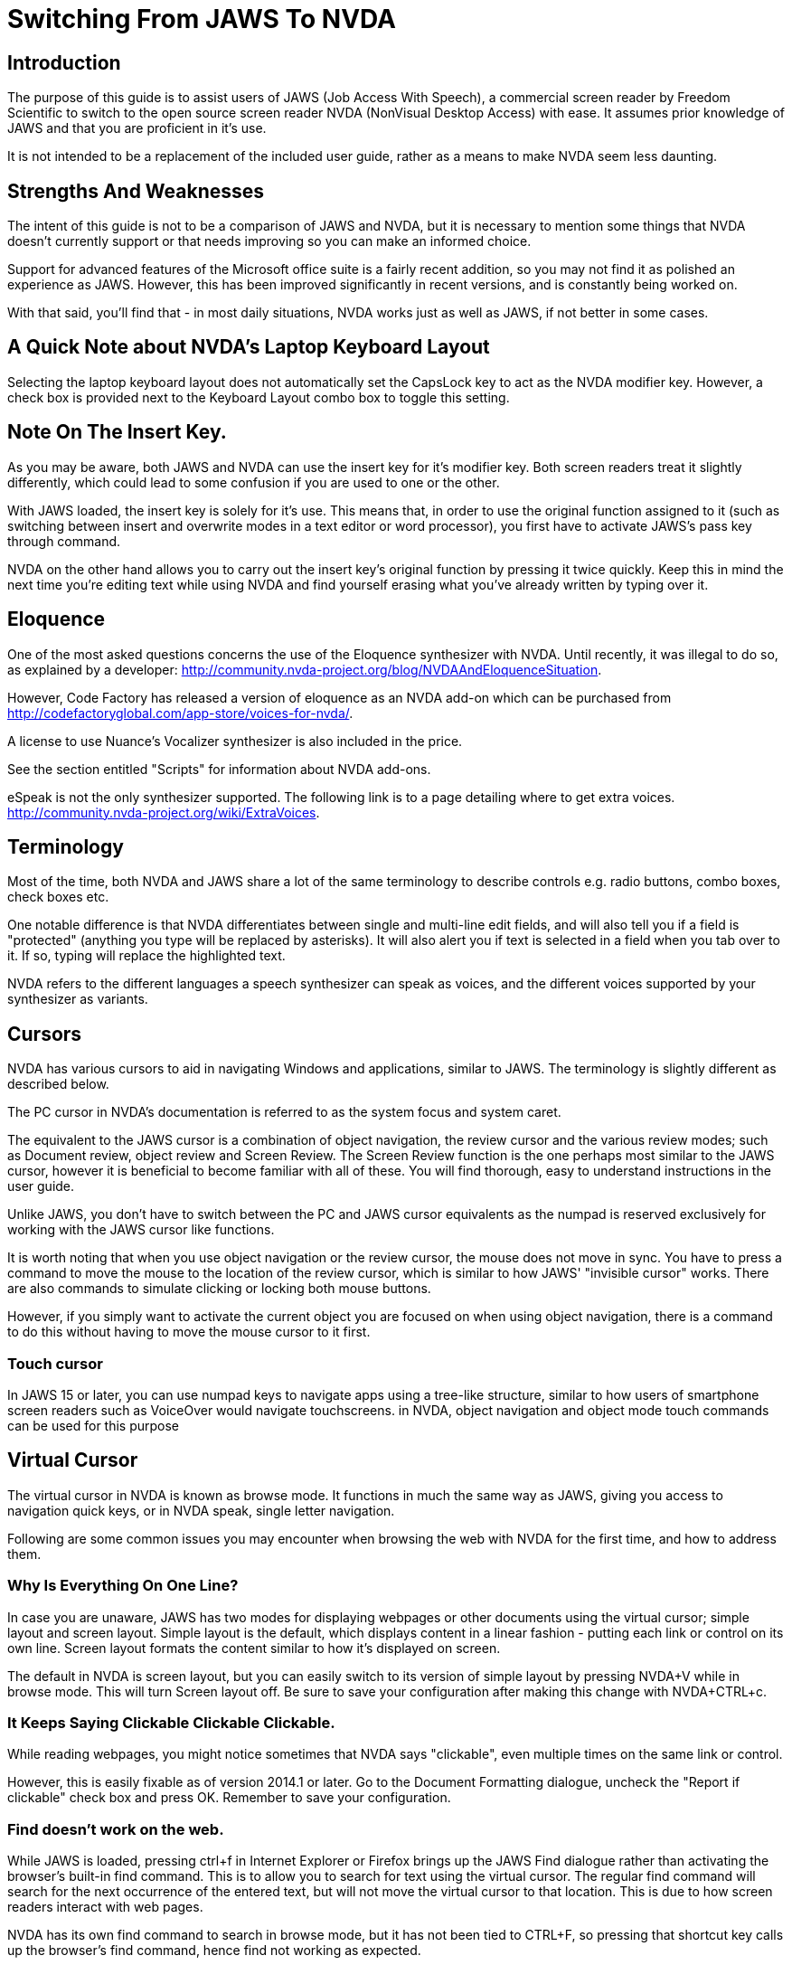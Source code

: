 # Switching From JAWS To NVDA

## Introduction

The purpose of this guide is to assist users of JAWS (Job Access With Speech), a commercial screen reader by Freedom Scientific to switch to the open source screen reader NVDA (NonVisual Desktop Access) with ease. It assumes prior knowledge of JAWS and that you are proficient in it's use.

It is not intended to be a replacement  of the included user guide, rather as a means to make NVDA seem less daunting.

## Strengths And Weaknesses 

The intent of this guide is not to be a comparison of JAWS and NVDA, but it is necessary to mention some things that NVDA doesn't currently support or that needs improving so you can make an informed choice.

Support for advanced features of the Microsoft office suite is a fairly recent addition, so you may not find it as polished an experience as JAWS.  However, this has been improved significantly in recent versions, and is constantly being worked on.  

With that said, you'll find that - in most daily situations, NVDA works just as well as JAWS, if not better in some cases.

## A Quick Note about NVDA's Laptop Keyboard Layout

Selecting the laptop keyboard layout does not automatically set the CapsLock key to act as the NVDA modifier key.  However, a check box is provided next to the Keyboard Layout combo box to toggle this setting.

## Note On The Insert Key.

As  you may be aware, both JAWS and NVDA can use the insert key for it's modifier key. Both screen readers treat it slightly differently, which could lead to some confusion if you are used to one or the other.

With JAWS loaded, the insert key is solely for it's use. This means that, in order to use the original function assigned to it (such as switching between insert and overwrite modes in a text editor or word processor), you first have to activate JAWS's pass key through command.

NVDA on the other hand allows you to carry out the insert key's original function by pressing it twice quickly.
Keep this in mind the next time you're editing text while using NVDA and find yourself erasing what you've already written by typing over it.

## Eloquence

One of the most asked questions concerns the use of the Eloquence synthesizer with NVDA. Until recently, it was illegal to do so, as explained by a developer: http://community.nvda-project.org/blog/NVDAAndEloquenceSituation.

However, Code Factory has released a version of eloquence as an NVDA add-on which can be purchased from http://codefactoryglobal.com/app-store/voices-for-nvda/.

A license to use Nuance's Vocalizer synthesizer is also included in the price.

See the section entitled "Scripts" for information about NVDA add-ons.

eSpeak is not the only synthesizer supported. The following link is to a page detailing where to get extra voices.
http://community.nvda-project.org/wiki/ExtraVoices.

## Terminology

Most of the time, both NVDA and JAWS share a lot of the same terminology to describe controls e.g. radio buttons, combo boxes, check boxes etc.

One notable difference is that NVDA differentiates between single and multi-line edit fields, and will also tell you if a field is "protected" (anything you type will be replaced by asterisks).  It will also alert you if text is selected in a field when you tab over to it.  If so, typing will replace the highlighted text.

NVDA  refers to the different languages a speech synthesizer can speak as voices, and the different voices  supported by your synthesizer as variants.

## Cursors

NVDA has various cursors to aid in navigating Windows and applications, similar to JAWS.  The terminology is slightly different as described below.

The PC cursor in NVDA's documentation is referred to as the system focus and system caret.

The equivalent to the JAWS cursor is a combination of object navigation, the review cursor and the various review modes; such as  Document review, object review and Screen Review. The Screen Review function is the one perhaps most similar to the JAWS cursor, however it is beneficial to become familiar with all of these. You will find thorough, easy to understand instructions in the user guide.

Unlike JAWS, you don't have to switch between the PC and JAWS cursor equivalents as the numpad is reserved exclusively for working with the JAWS cursor like functions.

It is worth noting that when you use object navigation or the review cursor, the mouse does not move in sync. You have to press a command to move the mouse to the location of the review cursor, which is similar to how JAWS' "invisible cursor" works. There are also commands to simulate clicking or locking both mouse buttons.

However, if you simply want to activate the current object you are focused on when using object navigation, there is a command to do this without having to move the mouse cursor to it first.

### Touch cursor

In JAWS 15 or later, you can use numpad keys to navigate apps using a tree-like structure, similar to how users of smartphone screen readers such as VoiceOver would navigate touchscreens. in NVDA, object navigation and object mode touch commands can be used for this purpose

## Virtual Cursor

The virtual cursor in NVDA is known as browse mode. It functions in much the same way as JAWS, giving you access to navigation quick keys, or in NVDA speak, single letter navigation.

Following are some common issues you may encounter when browsing the web with NVDA for the first time, and how to address them.

### Why Is Everything On One Line?

In case you are unaware, JAWS has two modes for displaying webpages or other documents using the virtual cursor; simple layout and screen layout.  Simple layout is the default, which displays content in a linear fashion - putting each link or control on its own line.  Screen layout formats the content similar to how it's displayed on screen.

The default in NVDA is screen layout, but you can easily switch to its version of simple layout by pressing NVDA+V while in browse mode. This will turn Screen layout off. Be sure to save your configuration after making this change with NVDA+CTRL+c.

### It Keeps Saying Clickable Clickable Clickable.

While  reading webpages, you might notice sometimes that NVDA says "clickable", even multiple times on the same link or control.

However, this is easily fixable as of version 2014.1 or later. Go to the Document Formatting dialogue, uncheck the "Report if clickable" check box and press OK. Remember to save your configuration.

### Find doesn't work on the web.

While JAWS is loaded, pressing ctrl+f in Internet Explorer or Firefox brings up the JAWS Find dialogue rather than activating the browser's built-in find command.  This is to allow you to search for text using the virtual cursor.  The regular find command will search for the next occurrence of the entered text, but will not move the virtual cursor to that location.  This is due to how screen readers interact with web pages.

NVDA has its own find command to search in browse mode, but it has not been tied to CTRL+F, so pressing that shortcut key calls up the browser's find command, hence find not working as expected.

To bring up NVDA's find dialogue, press ctrl+NVDA+F.  Type in what you wish to find then press enter.

### No commands to view forms and headings?

In JAWS, you can press JAWS+F5 to list forms, JAWS+F6 to list headings and JAWS+F7 to list links. In NVDA, the latter two have been combined into an elements list dialog, and you can access it by pressing NVDA+F7.

## Forms Mode

The equivalent of forms mode in NVDA is focus mode, and it behaves very similar to JAWS, Even switching modes automatically when navigating through a webpage. It will play a sound alerting you to which mode you are in.

Details about Focus Mode can be found in the user guide.

## NVDA talks too much.

Sometimes you may find that NVDA can seem overly verbose, particularly in some list views. This is because as far as NVDA is concerned, list views are tables.   NVDA is configured by default to announce each column or row header.

To turn that option off, uncheck "Report table row/column headers" in the "Document Formatting" dialogue.

## Solving unexpected Speech Dictionary behaviour.

NVDA has always included a function to edit "Speech Dictionaries", which are similar to JAWS' dictionary manager files.  However, until recently, the result of adding a word to them might not be what you had expected.
If you added a word you wanted to change the pronunciation of to a dictionary , such as "mono", any word that started with or included the word mono would be affected.  Whereas in JAWS, only the text entered into the "actual word" field would be affected, unless you appended an asterisk (*). So as in this example, mono would be seen as a route word.

There was a work around, but this involved regular expressions, which aren't at all obvious to the average user.  However, as of 2014.4 or later, you will now find a group of radio buttons in the Add/edit dictionary entry labelled type, which determines how the text in the pattern, (NVDA speak for actual word), box will be treated.
 * anywhere, which is the default behavior.
 * Whole word, which is how JAWS handles dictionary entries.
 * Regular Expression, which is complicated.
You will also find a case sensitive check box.

If you previously found NVDA's speech dictionaries frustrating, be sure to take another look.

## Scripts

Like JAWS, scripts can be added to NVDA to provide support  for other applications or to add new features that can be accessed from anywhere.  These script packages are called NVDA Add-ons.  You can find several add-ons here:
http://addons.nvda-project.org/.

These include a few that emulate JAWS features not currently present in NVDA such as a system tray list, virtualise window function and ability to append text to clipboard. Scripts for popular applications such as GoldWave are also available. The user guide has details on installing add-ons, and you can read help documentation that comes with each add-on to learn more about how to use the add-on.

The following link is to the developer guide with information on how to create ad-ons. http://community.nvda-project.org/documentation/developerGuide.html

## Remote access

In 2015, Christopher Toth and Tyler Spivey released a free add-on to allow NVDA users to provide remote support, similar to JAWS Tandem. To learn more about this add-on, go to http://www.nvdaremote.com.

## Application-specific settings

Until recently, NVDA's settings were global (applied everywhere). Starting with NVDA 2013.3, it is possible to configure certain settings to be applied when using a program. This is done by creating an app-specific configuration profile. To create an app-specific profile, open the Configuration Profiles dialogue while using the app in question. When the dialogue opens (NVDA menu/Configuration Profiles), select New, and select "current application" when asked when to use this profile.

### Alternate say all

In recent versions of JAWS, you can configure a different speech synthesizer to be used when say all is active. You can do this in NVDA by creating a say all profile and configuring the synthesizer while say all profile is active.
